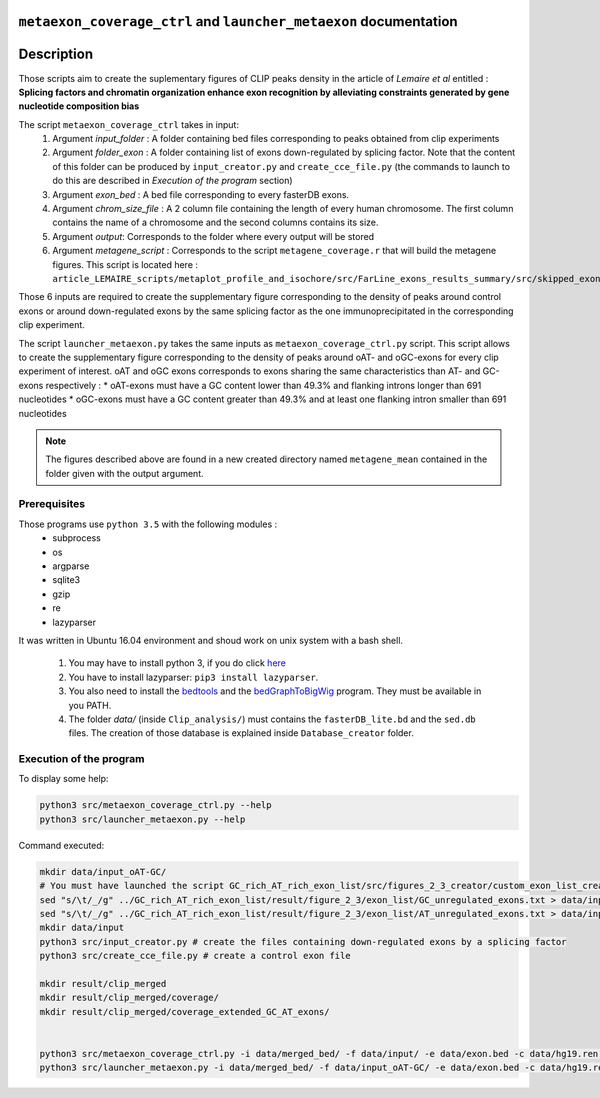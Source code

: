 ``metaexon_coverage_ctrl`` and ``launcher_metaexon`` documentation
==================================================================

.. _bedtools: https://bedtools.readthedocs.io/en/latest/content/installation.html
.. _bedGraphToBigWig: http://hgdownload.soe.ucsc.edu/admin/exe/

Description
===========

Those scripts aim to create the suplementary figures of CLIP peaks density in the article of *Lemaire et al* entitled :
**Splicing factors and chromatin organization enhance exon recognition by alleviating constraints generated by gene nucleotide composition bias**

The script ``metaexon_coverage_ctrl`` takes in input:
  1. Argument *input_folder* : A folder containing bed files corresponding to peaks obtained from clip experiments
  2. Argument *folder_exon* : A folder containing list of exons down-regulated by splicing factor. Note that the content of this folder can be produced by ``input_creator.py`` and ``create_cce_file.py`` (the commands to launch to do this are described in *Execution of the program* section)
  3. Argument *exon_bed* : A bed file corresponding to every fasterDB exons.
  4. Argument *chrom_size_file* : A 2 column file containing the length of every human chromosome. The first column contains the name of a chromosome and the second columns contains its size.
  5. Argument *output*: Corresponds to the folder where every output will be stored
  6. Argument *metagene_script* : Corresponds to the script ``metagene_coverage.r`` that will build the metagene figures. This script is located here : ``article_LEMAIRE_scripts/metaplot_profile_and_isochore/src/FarLine_exons_results_summary/src/skipped_exon_list_results_summary/coverage_summary/``

Those 6 inputs are required to create the supplementary figure corresponding to the density of peaks around control exons or around down-regulated exons by the same splicing factor as the one immunoprecipitated in the corresponding clip experiment.

The script ``launcher_metaexon.py`` takes the same inputs as ``metaexon_coverage_ctrl.py`` script. This script allows to create the supplementary figure corresponding to the density of peaks around oAT- and oGC-exons for every clip experiment of interest.
oAT and oGC exons corresponds to exons sharing the same characteristics than AT- and GC-exons respectively :
* oAT-exons must have a GC content lower than 49.3% and flanking introns longer than 691 nucleotides
* oGC-exons must have a GC content greater than 49.3% and at least one flanking intron smaller than 691 nucleotides


.. note::

  The figures described above are found in a new created directory named ``metagene_mean`` contained in the folder given with the output argument.


Prerequisites
-------------

Those programs use ``python 3.5`` with the following modules :
  * subprocess
  * os
  * argparse
  * sqlite3
  * gzip
  * re
  * lazyparser

It was written in Ubuntu 16.04 environment and shoud work on unix system with a bash shell.


  1. You may have to install python 3, if you do click `here <https://www.python.org/downloads/release/python-356/>`_
  2. You have to install lazyparser: ``pip3 install lazyparser``.
  3. You also need to install the bedtools_ and the bedGraphToBigWig_ program. They must be available in you PATH.
  4. The folder `data/` (inside ``Clip_analysis/``) must contains the ``fasterDB_lite.bd`` and the ``sed.db`` files. The creation of those database is explained inside  ``Database_creator`` folder.


Execution of the program
------------------------

To display some help:

.. code::

  python3 src/metaexon_coverage_ctrl.py --help
  python3 src/launcher_metaexon.py --help


Command executed:

.. code::

  mkdir data/input_oAT-GC/
  # You must have launched the script GC_rich_AT_rich_exon_list/src/figures_2_3_creator/custom_exon_list_creator.py before running the following commands :
  sed "s/\t/_/g" ../GC_rich_AT_rich_exon_list/result/figure_2_3/exon_list/GC_unregulated_exons.txt > data/input_oAT-GC/GC_unregulated_exons.txt
  sed "s/\t/_/g" ../GC_rich_AT_rich_exon_list/result/figure_2_3/exon_list/AT_unregulated_exons.txt > data/input_oAT-GC/AT_unregulated_exons.txt
  mkdir data/input
  python3 src/input_creator.py # create the files containing down-regulated exons by a splicing factor
  python3 src/create_cce_file.py # create a control exon file

  mkdir result/clip_merged
  mkdir result/clip_merged/coverage/
  mkdir result/clip_merged/coverage_extended_GC_AT_exons/


  python3 src/metaexon_coverage_ctrl.py -i data/merged_bed/ -f data/input/ -e data/exon.bed -c data/hg19.ren.chrom.sizes -o result/clip_merged/coverage/ -m ../metaplot_profile_and_isochore/src/FarLine_exons_results_summary/src/skipped_exon_list_results_summary/coverage_summary/metagene_coverage.r --ctrl y && python3 src/coverage_figure_compacter.py -f result/clip_merged/coverage/figure/metagene_mean/ && montage -density 300 -geometry +1+1 -tile 1x8 -compress jpeg result/clip_merged/coverage/figure/metagene_mean/*_recap.pdf result/clip_merged/coverage/figure/metagene_mean/final_figures.pdf
  python3 src/launcher_metaexon.py -i data/merged_bed/ -f data/input_oAT-GC/ -e data/exon.bed -c data/hg19.ren.chrom.sizes -o result/clip_merged/coverage_extended_GC_AT_exons/ -m ../metaplot_profile_and_isochore/src/FarLine_exons_results_summary/src/skipped_exon_list_results_summary/coverage_summary/metagene_coverage.r && python3 src/coverage_figure_compacter.py -f result/clip_merged/coverage_extended_GC_AT_exons/figure/metagene_mean/ && montage -density 300 -geometry +1+1 -tile 1x8 -label %f -compress jpeg result/clip_merged/coverage_extended_GC_AT_exons/figure/metagene_mean/*_recap.pdf result/clip_merged/coverage_extended_GC_AT_exons/figure/metagene_mean/final_figures.pdf
